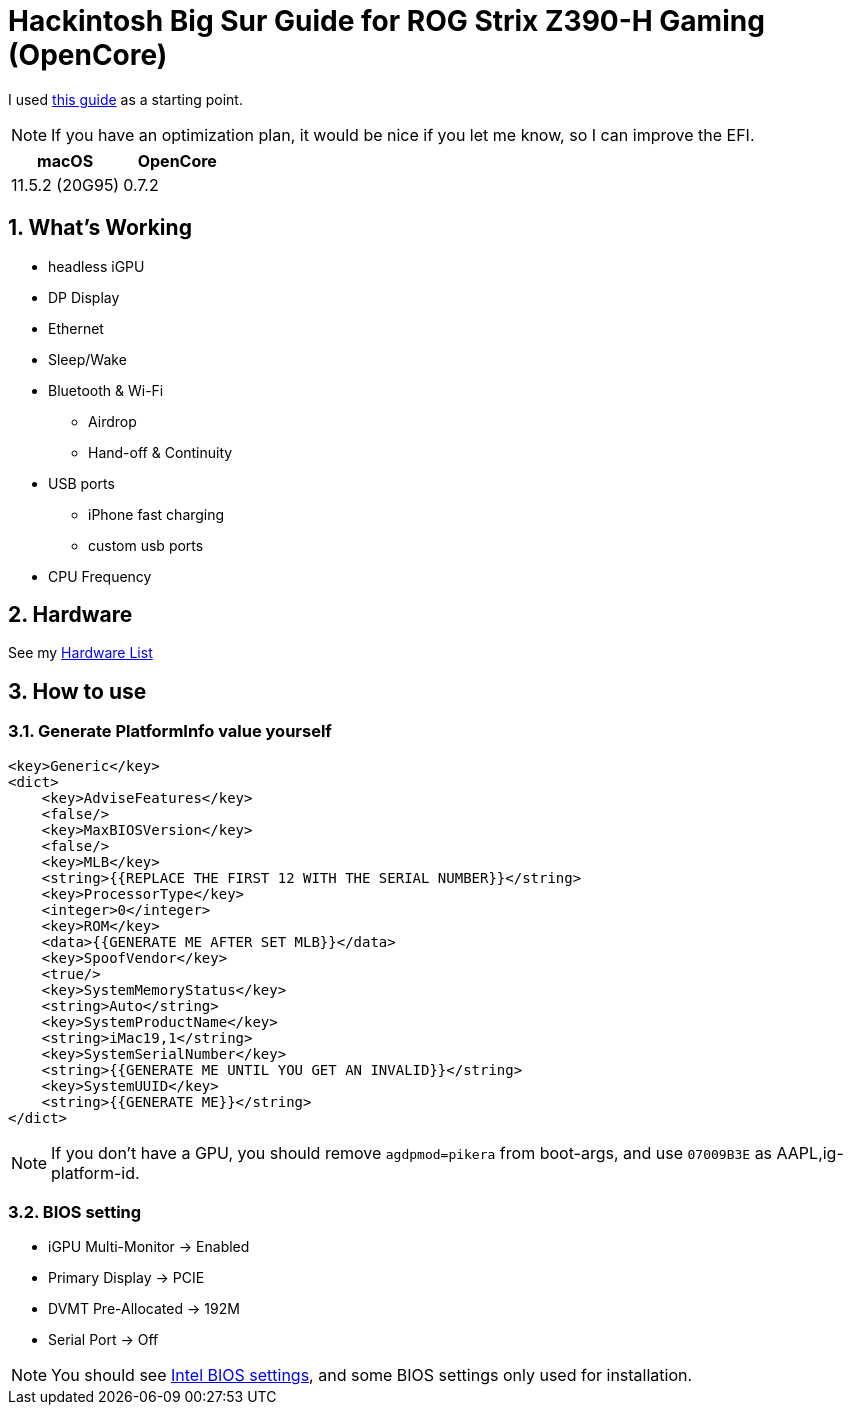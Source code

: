 = Hackintosh Big Sur Guide for ROG Strix Z390-H Gaming (OpenCore)
:sectnums:

I used https://dortania.github.io/OpenCore-Install-Guide/[this guide] as a starting point.

[NOTE]
If you have an optimization plan, it would be nice if you let me know, so I can improve the EFI.

[cols=2,options="header"]
|===
|macOS
|OpenCore
|11.5.2 (20G95)
|0.7.2
|===

== What's Working
* headless iGPU
* DP Display
* Ethernet
* Sleep/Wake
* Bluetooth & Wi-Fi
** Airdrop
** Hand-off & Continuity
* USB ports
** iPhone fast charging
** custom usb ports
* CPU Frequency

//== What's Not Working

== Hardware
See my link:HARDWARE.adoc[Hardware List]

== How to use
=== Generate PlatformInfo value yourself
----
<key>Generic</key>
<dict>
    <key>AdviseFeatures</key>
    <false/>
    <key>MaxBIOSVersion</key>
    <false/>
    <key>MLB</key>
    <string>{{REPLACE THE FIRST 12 WITH THE SERIAL NUMBER}}</string>
    <key>ProcessorType</key>
    <integer>0</integer>
    <key>ROM</key>
    <data>{{GENERATE ME AFTER SET MLB}}</data>
    <key>SpoofVendor</key>
    <true/>
    <key>SystemMemoryStatus</key>
    <string>Auto</string>
    <key>SystemProductName</key>
    <string>iMac19,1</string>
    <key>SystemSerialNumber</key>
    <string>{{GENERATE ME UNTIL YOU GET AN INVALID}}</string>
    <key>SystemUUID</key>
    <string>{{GENERATE ME}}</string>
</dict>
----
[NOTE]
If you don't have a GPU, you should remove `agdpmod=pikera` from boot-args, and use `07009B3E` as AAPL,ig-platform-id.

=== BIOS setting
- iGPU Multi-Monitor -> Enabled
- Primary Display -> PCIE
- DVMT Pre-Allocated -> 192M
- Serial Port -> Off

[NOTE]
You should see https://dortania.github.io/OpenCore-Install-Guide/config.plist/coffee-lake.html#intel-bios-settings[Intel BIOS settings], and some BIOS settings only used for installation.
